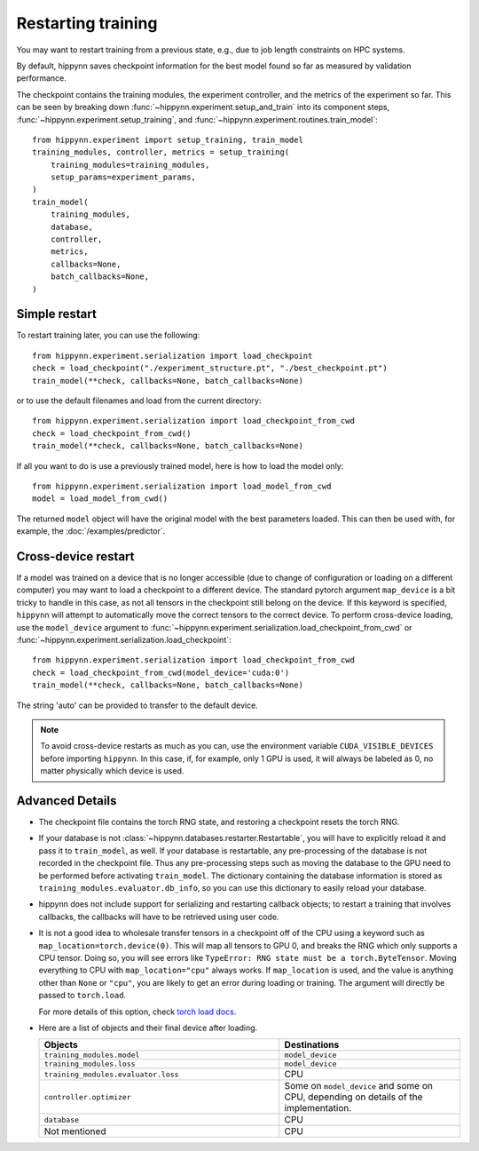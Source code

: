 
Restarting training
===================

You may want to restart training from a previous state, e.g., due to job length
constraints on HPC systems.

By default, hippynn saves checkpoint information for the best model found
so far as measured by validation performance.

The checkpoint contains the training modules, the experiment controller, and
the metrics of the experiment so far. This can be seen by breaking down
:func:`~hippynn.experiment.setup_and_train` into its component steps,
:func:`~hippynn.experiment.setup_training`, and :func:`~hippynn.experiment.routines.train_model`::

    from hippynn.experiment import setup_training, train_model
    training_modules, controller, metrics = setup_training(
        training_modules=training_modules,
        setup_params=experiment_params,
    )
    train_model(
        training_modules,
        database,
        controller,
        metrics,
        callbacks=None,
        batch_callbacks=None,
    )


Simple restart
--------------

To restart training later, you can use the following::

    from hippynn.experiment.serialization import load_checkpoint
    check = load_checkpoint("./experiment_structure.pt", "./best_checkpoint.pt")
    train_model(**check, callbacks=None, batch_callbacks=None)

or to use the default filenames and load from the current directory::

    from hippynn.experiment.serialization import load_checkpoint_from_cwd
    check = load_checkpoint_from_cwd()
    train_model(**check, callbacks=None, batch_callbacks=None)

If all you want to do is use a previously trained model, here is how to load the model only::

    from hippynn.experiment.serialization import load_model_from_cwd
    model = load_model_from_cwd()

The returned ``model`` object will have the original model with the best
parameters loaded. This can then be used with, for example, the :doc:`/examples/predictor`.

Cross-device restart
--------------------

If a model was trained on a device that is no longer accessible (due to change
of configuration or loading on a different computer) you may want to load a checkpoint
to a different device. The standard pytorch argument ``map_device`` is a bit tricky to
handle in this case, as not all tensors in the checkpoint still belong on the device.
If this keyword is specified, ``hippynn`` will attempt to automatically move the correct
tensors to the correct device. To perform cross-device loading, use the ``model_device``
argument to :func:`~hippynn.experiment.serialization.load_checkpoint_from_cwd`
or :func:`~hippynn.experiment.serialization.load_checkpoint`::

     from hippynn.experiment.serialization import load_checkpoint_from_cwd
     check = load_checkpoint_from_cwd(model_device='cuda:0')
     train_model(**check, callbacks=None, batch_callbacks=None)

The string 'auto' can be provided to transfer to the default device.

.. note::
   To avoid cross-device restarts as much as you can, use the
   environment variable ``CUDA_VISIBLE_DEVICES`` before importing ``hippynn``.
   In this case, if, for example, only 1 GPU is used, it will always be
   labeled as 0, no matter physically which device is used.

Advanced Details
----------------

-  The checkpoint file contains the torch RNG state, and restoring a
   checkpoint resets the torch RNG.

-  If your database is not :class:`~hippynn.databases.restarter.Restartable`, you
   will have to explicitly reload it and pass it to ``train_model``, as well.
   If your database is restartable, any pre-processing of the database is not recorded
   in the checkpoint file. Thus any pre-processing steps such as moving the database to
   the GPU need to be performed before activating ``train_model``.
   The dictionary containing the database information is stored as ``training_modules.evaluator.db_info``,
   so you can use this dictionary to easily reload your database.

-  hippynn does not include support for serializing and restarting callback objects; to restart
   a training that involves callbacks, the callbacks will have to be retrieved using user code.


-  It is not a good idea to wholesale transfer tensors in a checkpoint
   off of the CPU using a keyword such as ``map_location=torch.device(0)``.
   This will map all tensors to GPU 0, and breaks the RNG which only supports a CPU
   tensor. Doing so, you will see errors like ``TypeError: RNG state must be a torch.ByteTensor``.
   Moving everything to CPU with ``map_location="cpu"`` always works.
   If ``map_location`` is used, and the value is anything other than ``None`` or ``"cpu"``,
   you are likely to get an error during loading or training.
   The argument will directly be passed to ``torch.load``.

   For more details of this option, check `torch load docs`_. 

   .. _torch load docs: https://pytorch.org/docs/stable/generated/torch.load.html

-  Here are a list of objects and their final device after loading.

   .. list-table::
      :widths: 40 30
      :header-rows: 1

      * - Objects
        - Destinations
      * - ``training_modules.model``
        - ``model_device``
      * - ``training_modules.loss``
        - ``model_device``
      * - ``training_modules.evaluator.loss``
        - CPU
      * - ``controller.optimizer``
        - Some on ``model_device`` and some on CPU,
          depending on details of the implementation.
      * - ``database``
        - CPU
      * - Not mentioned
        - CPU



